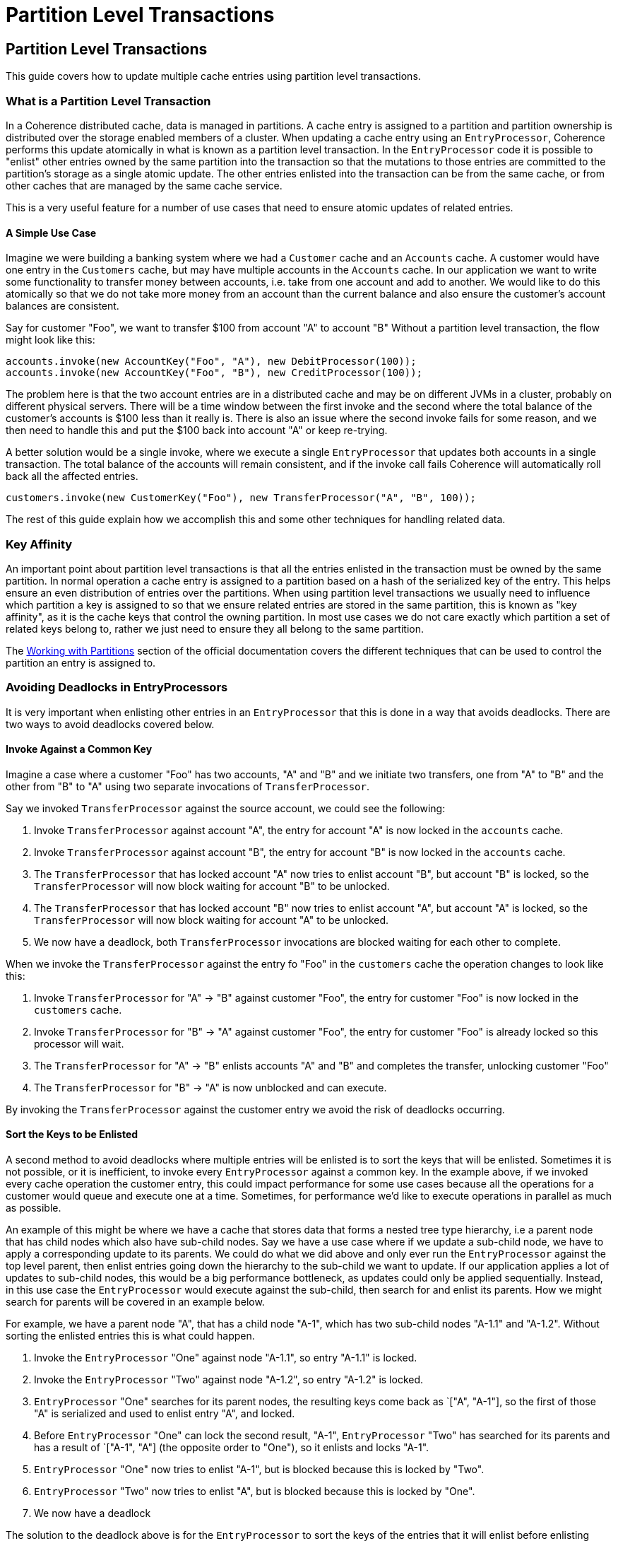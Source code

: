 ///////////////////////////////////////////////////////////////////////////////
    Copyright (c) 2000, 2025, Oracle and/or its affiliates.

    Licensed under the Universal Permissive License v 1.0 as shown at
    https://oss.oracle.com/licenses/upl.
///////////////////////////////////////////////////////////////////////////////
= Partition Level Transactions
:description: Coherence Guides
:keywords: coherence, java, documentation, guides, partition level transactions, partitions

== Partition Level Transactions

This guide covers how to update multiple cache entries using partition level transactions.

=== What is a Partition Level Transaction

In a Coherence distributed cache, data is managed in partitions. A cache entry is assigned to a partition and partition
ownership is distributed over the storage enabled members of a cluster. When updating a cache entry using an
`EntryProcessor`, Coherence performs this update atomically in what is known as a partition level transaction.
In the `EntryProcessor` code it is possible to "enlist" other entries owned by the same partition into the transaction
so that the mutations to those entries are committed to the partition's storage as a single atomic update.
The other entries enlisted into the transaction can be from the same cache, or from other caches that are managed by the
same cache service.

This is a very useful feature for a number of use cases that need to ensure atomic updates of related entries.


==== A Simple Use Case

Imagine we were building a banking system where we had a `Customer` cache and an `Accounts` cache.
A customer would have one entry in the `Customers` cache, but may have multiple accounts in the `Accounts` cache.
In our application we want to write some functionality to transfer money between accounts, i.e. take from one account
and add to another. We would like to do this atomically so that we do not take more money from an account than the
current balance and also ensure the customer's account balances are consistent.

Say for customer "Foo", we want to transfer $100 from account "A" to account "B" Without a partition level
transaction, the flow might look like this:

[source,java]
----
accounts.invoke(new AccountKey("Foo", "A"), new DebitProcessor(100));
accounts.invoke(new AccountKey("Foo", "B"), new CreditProcessor(100));
----

The problem here is that the two account entries are in a distributed cache and may be on different JVMs in a cluster,
probably on different physical servers. There will be a time window between the first invoke and the second where the
total balance of the customer's accounts is $100 less than it really is. There is also an issue where the second invoke
fails for some reason, and we then need to handle this and put the $100 back into account "A" or keep re-trying.

A better solution would be a single invoke, where we execute a single `EntryProcessor` that updates both accounts
in a single transaction. The total balance of the accounts will remain consistent, and if the invoke call fails
Coherence will automatically roll back all the affected entries.

[source,java]
----
customers.invoke(new CustomerKey("Foo"), new TransferProcessor("A", "B", 100));
----

The rest of this guide explain how we accomplish this and some other techniques for handling related data.

=== Key Affinity

An important point about partition level transactions is that all the entries enlisted in the transaction must be
owned by the same partition. In normal operation a cache entry is assigned to a partition based on a hash of the
serialized key of the entry. This helps ensure an even distribution of entries over the partitions.
When using partition level transactions we usually need to influence which partition a key is assigned to so that we
ensure related entries are stored in the same partition, this is known as "key affinity", as it is the cache keys
that control the owning partition. In most use cases we do not care exactly which partition a set of related keys
belong to, rather we just need to ensure they all belong to the same partition.

The https://docs.oracle.com/en/middleware/standalone/coherence/14.1.1.0/develop-applications/working-partitions.html[Working with Partitions]
section of the official documentation covers the different techniques that can be used to control the partition
an entry is assigned to.

=== Avoiding Deadlocks in EntryProcessors

It is very important when enlisting other entries in an `EntryProcessor` that this is done in a way that
avoids deadlocks. There are two ways to avoid deadlocks covered below.

==== Invoke Against a Common Key

Imagine a case where a customer "Foo" has two accounts, "A" and "B" and we initiate two transfers, one from "A" to "B"
and the other from "B" to "A" using two separate invocations of `TransferProcessor`.

Say we invoked `TransferProcessor` against the source account, we could see the following:

1. Invoke `TransferProcessor` against account "A", the entry for account "A" is now locked in the `accounts` cache.
2. Invoke `TransferProcessor` against account "B", the entry for account "B" is now locked in the `accounts` cache.
3. The `TransferProcessor` that has locked account "A" now tries to enlist account "B", but account "B" is locked,
so the `TransferProcessor` will now block waiting for account "B" to be unlocked.
4. The `TransferProcessor` that has locked account "B" now tries to enlist account "A", but account "A" is locked,
so the `TransferProcessor` will now block waiting for account "A" to be unlocked.
5. We now have a deadlock, both `TransferProcessor` invocations are blocked waiting for each other to complete.

When we invoke the `TransferProcessor` against the entry fo "Foo" in the `customers` cache the operation changes
to look like this:

1. Invoke `TransferProcessor` for "A" -> "B" against customer "Foo", the entry for customer "Foo" is now locked in the `customers` cache.
2. Invoke `TransferProcessor` for "B" -> "A" against customer "Foo", the entry for customer "Foo" is already locked so this processor will wait.
3. The `TransferProcessor` for "A" -> "B" enlists accounts "A" and "B" and completes the transfer, unlocking customer "Foo"
4. The `TransferProcessor` for "B" -> "A" is now unblocked and can execute.

By invoking the `TransferProcessor` against the customer entry we avoid the risk of deadlocks occurring.

==== Sort the Keys to be Enlisted

A second method to avoid deadlocks where multiple entries will be enlisted is to sort the keys that will be enlisted.
Sometimes it is not possible, or it is inefficient, to invoke every `EntryProcessor` against a common key.
In the example above, if we invoked every cache operation the customer entry, this could impact performance for some use
cases because all the operations for a customer would queue and execute one at a time.
Sometimes, for performance we'd like to execute operations in parallel as much as possible.



An example of this might be where we have a cache that stores data that forms a nested tree type hierarchy,
i.e a parent node that has child nodes which also have sub-child nodes.
Say we have a use case where if we update a sub-child node, we have to apply a corresponding update to its parents.
We could do what we did above and only ever run the `EntryProcessor` against the top level parent, then enlist entries
going down the hierarchy to the sub-child we want to update. If our application applies a lot of updates to sub-child
nodes, this would be a big performance bottleneck, as updates could only be applied sequentially.
Instead, in this use case the `EntryProcessor` would execute against the sub-child, then search for and enlist its
parents. How we might search for parents will be covered in an example below.

For example, we have a parent node "A", that has a child node "A-1", which has two sub-child nodes "A-1.1" and "A-1.2".
Without sorting the enlisted entries this is what could happen.

1. Invoke the `EntryProcessor` "One" against node "A-1.1", so entry "A-1.1" is locked.
2. Invoke the `EntryProcessor` "Two" against node "A-1.2", so entry "A-1.2" is locked.
3. `EntryProcessor` "One" searches for its parent nodes, the resulting keys come back as `["A", "A-1"],
so the first of those "A" is serialized and used to enlist entry "A", and locked.
4. Before `EntryProcessor` "One" can lock the second result, "A-1", `EntryProcessor` "Two" has searched for its parents
and has a result of `["A-1", "A"] (the opposite order to "One"), so it enlists and locks "A-1".
5. `EntryProcessor` "One" now tries to enlist "A-1", but is blocked because this is locked by "Two".
6. `EntryProcessor` "Two" now tries to enlist "A", but is blocked because this is locked by "One".
7. We now have a deadlock

The solution to the deadlock above is for the `EntryProcessor` to sort the keys of the entries that it will enlist
before enlisting them. The simplest way to do this is to sort the serialized `Binary` keys that will be used to enlist
the entries, because `com.tangosol.util.Binary` implements `Comparable`. The flow then becomes:

1. Invoke the `EntryProcessor` "One" against node "A-1.1", so entry "A-1.1" is locked.
2. Invoke the `EntryProcessor` "Two" against node "A-1.2", so entry "A-1.2" is locked.
3. `EntryProcessor` "One" searches for its parent nodes, the result comes back as `["A", "A-1"]
4. `EntryProcessor` "One" serializes the keys to `Binary` keys sorts them, e.g. in a sorted list or `TreeSet`.
5. `EntryProcessor` "One" now enlists the first sorted key, say it is "A".
6. Before `EntryProcessor` "One" can lock the second result, "A-1", `EntryProcessor` "Two" has searched for its parents
and has a result of `["A-1", "A"] (the opposite order to "One")
7. `EntryProcessor` "Two" serializes the keys to `Binary` keys sorts them.
8. `EntryProcessor` "Two" now enlists the first sorted key, which will also now be "A", but "A" is already locked, so
`EntryProcessor` "Two" is blocked.
9. `EntryProcessor` "One" can now proceed to enlist and lock "A-1", perform its updates of "A" and "A-1", then complete,
unlocking all the entries
10. `EntryProcessor` "Two" can now enist and lock "A-1" and complete its processing.


=== Bank Account Example

For the first example in this guide, we will implement the simple bank account use case described above to transfer
money between two accounts for the same customer.

==== Entity Classes

We will need a few entity classes, a simple `Customer` class and an `Account` class.
We will also create key classes for both of these. We could use a simple class from the JVM for the customer key such
as a `String`, a number or a UUID, but in this case we'll create a custom class.

We need to use key affinity to ensure that the accounts for a customer a located in the same partition as the customer.
To do this we will make the `AccountId` class implement the Coherence `com.tangosol.net.cache.KeyAssociation` interface.
The `getAssociatedKey` method just returns the `customerId` field.

[source,java]
----
@Override
public CustomerId getAssociatedKey()
    {
    return customerId;
    }
----

The full `AccountId` class is shown below:

[source,java]
.src/main/java/com/oracle/coherence/guides/partitions/bank/AccountId.java
----
public class AccountId
        implements ExternalizableLite, PortableObject, KeyAssociation<CustomerId>
    {
    // ----- constructors ---------------------------------------------------

    /**
     * A default no-args constructor required for serialization.
     */
    public AccountId()
        {
        }

    /**
     * Create a {@link AccountId}.
     *
     * @param id  the id of the customer
     */
    public AccountId(CustomerId customerId, String id)
        {
        this.customerId = customerId;
        this.id = id;
        }

    // ----- KeyAssociation methods -----------------------------------------

    @Override
    public CustomerId getAssociatedKey()
        {
        return customerId;
        }

    // ----- accessors ------------------------------------------------------

    /**
     * Return the id.
     *
     * @return  the customer id
     */
    public CustomerId getCustomerId()
        {
        return customerId;
        }

    /**
     * Return the account id.
     *
     * @return  the customer id
     */
    public String getId()
        {
        return id;
        }

    // ----- Object methods -------------------------------------------------

    // Coherence key classes must properly implement equals() using
    // all the fields in the class
    @Override
    public boolean equals(Object o)
        {
        if (this == o)
            {
            return true;
            }
        if (o == null || getClass() != o.getClass())
            {
            return false;
            }
        AccountId accountId = (AccountId) o;
        return Objects.equals(customerId, accountId.customerId) && Objects.equals(id, accountId.id);
        }

    // Coherence key classes must properly implement hashCode() using
    // all the fields in the class
    @Override
    public int hashCode()
        {
        return Objects.hash(customerId, id);
        }

    // ----- ExternalizableLite methods -------------------------------------

    @Override
    public void readExternal(DataInput in) throws IOException
        {
        customerId = ExternalizableHelper.readObject(in);
        id = ExternalizableHelper.readSafeUTF(in);
        }

    @Override
    public void writeExternal(DataOutput out) throws IOException
        {
        ExternalizableHelper.writeObject(out, customerId);
        ExternalizableHelper.writeSafeUTF(out, id);
        }

    // ----- PortableObject methods -----------------------------------------

    @Override
    public void readExternal(PofReader in) throws IOException
        {
        customerId = in.readObject(0);
        id = in.readString(1);
        }

    @Override
    public void writeExternal(PofWriter out) throws IOException
        {
        out.writeObject(0, customerId);
        out.writeString(1, id);
        }

    // ----- data members ---------------------------------------------------

    /**
     * The id of the customer.
     */
    private CustomerId customerId;

    /**
     * The id of the account.
     */
    private String id;
    }
----

==== The Transfer EntryProcessor

Now we know customers and accounts are co-located we can write the `TransferProcessor`.

[source,java]
.src/main/java/com/oracle/coherence/guides/partitions/bank/TransferProcessor.java
----
public class TransferProcessor
        extends AbstractEvolvable
        implements InvocableMap.EntryProcessor<CustomerId, Customer, Void>,
                   ExternalizableLite, PortableObject
    {
    }
----

The generic parameters for the `TransferProcessor` are `<CustomerId, Customer, Void>` because the processor will be
invoked against the customers cache, which has a key of `CustomerId` and a value of `Customer`.
In this case we do not return a result from the processor, so its return type is `Void`.

The `process` method would look like this (with comments to explain the code):

[source,java]
----
    @Override
    @SuppressWarnings("unchecked")
    public Void process(InvocableMap.Entry<CustomerId, Customer> entry)
        {
        // Convert the entry to a BinaryEntry
        BinaryEntry<CustomerId, Customer> binaryEntry = entry.asBinaryEntry();
        // Obtain the backing map manager context
        BackingMapManagerContext context = binaryEntry.getContext();

        // Obtain the converter to use to convert the account identifiers
        // into Coherence internal serialized binary format
        // It is important to use the correct key converter for this conversion
        Converter<AccountId, Binary> keyConverter = context.getKeyToInternalConverter();

        // Obtain the backing map context for the accounts cache
        BackingMapContext accountsContext = context.getBackingMapContext("accounts");

        // Convert the source account id to a binary key and obtain the cache entry for the source account
        Binary sourceKey = keyConverter.convert(sourceAccount);
        InvocableMap.Entry<AccountId, Account> sourceEntry = accountsContext.getBackingMapEntry(sourceKey);
        // Convert the destination account id to a binary key and obtain the cache entry for the destination account
        Binary destinationKey = keyConverter.convert(destinationAccount);
        InvocableMap.Entry<AccountId, Account> destinationEntry = accountsContext.getBackingMapEntry(destinationKey);

        // adjust the values for the two accounts
        Account sourceAccount = sourceEntry.getValue();
        sourceAccount.adjustBalance(amount.negate());
        // set the updated source account back into the entry so that the cache is updated
        sourceEntry.setValue(sourceAccount);

        Account destinationAccount = destinationEntry.getValue();
        destinationAccount.adjustBalance(amount);
        // set the updated destination account back into the entry so that the cache is updated
        destinationEntry.setValue(destinationAccount);

        return null;
        }
----

[NOTE]
====
You must remember to call `setValue()` on the entries that have been updated passing in the updated values so that
Coherence knows to update the underlying cache entry. Just mutating the value returned from `entry.getValue()`
will not cause a cache update.
====

In the call to `BackingMapContext accountsContext = context.getBackingMapContext("accounts");` better coding practice
would be to have a common set of a static constants for the cache names in our application code instead of using
hard coded string values.

=== Hierarchical Data Example

Using key affinity for hierarchical data can work, but may not always be advisable.
If you have a lot of parent nodes and the hierarchies are small, i.e. a parent only has a small number of children,
and they have a small number of children, that would be workable in Coherence.
You would have a lot of small trees distributed over the cluster os storage enabled members.
If there was only a small number of parents, then there would only be a small number of trees, and hence those would
all live on only a small number of members of the cluster, the remaining members would hold no data.
This would mean some JVMs would be using a lot more heap to hold data than others.
If some trees had a lot more nodes that others, this would also mean the JVMs holding the larger trees would be using
more heap than others in the cluster.

So, the rule for storing hierarchical data with key affinity is lots of small trees is better.

==== Entity Classes

In this example the data model is a bookseller, with a lot of books.
We have a cache holding sales for books by region, where the region forms a hierarchy, e.g. "World", "Continent",
and "Country". We might have data like this:

[source]
----
- "The Great Gatsby", "World", 26
  - "The Great Gatsby", "North America", 22
    - "The Great Gatsby", "US", 19
    - "The Great Gatsby", "Canada", 3
  - "The Great Gatsby", "Europe", 4
    - "The Great Gatsby", "France", 1
    - "The Great Gatsby", "UK", 3
----

The key class might look like this:

[source,java]
.src/main/java/com/oracle/coherence/guides/partitions/books/SalesId.java
----
public class SalesId
        implements ExternalizableLite, PortableObject, KeyAssociation<String>
    {
    // ----- constructors ---------------------------------------------------

    /**
     * A default no-args constructor required for serialization.
     */
    public SalesId()
        {
        }

    /**
     * Create a sales identifier.
     *
     * @param bookId            the book identifier
     * @param regionCode        the region identifier
     * @param parentRegionCode  the parent region identifier, or {@code null}
     *                          if this is a top level region
     */
    public SalesId(String bookId, String regionCode, String parentRegionCode)
        {
        this.bookId = bookId;
        this.regionCode = regionCode;
        this.parentRegionCode = parentRegionCode;
        }

    // ----- KeyAssociation methods -----------------------------------------

    @Override
    public String getAssociatedKey()
        {
        return bookId;
        }

    // ----- accessors ------------------------------------------------------

    /**
     * Return the book identifier.
     *
     * @return the book identifier
     */
    public String getBookId()
        {
        return bookId;
        }

    /**
     * Return the region identifier.
     *
     * @return the region identifier
     */
    public String getRegionCode()
        {
        return regionCode;
        }

    /**
     * Return the parent region identifier, or {@code null}
     * if this is a top level region.
     *
     * @return the parent region identifier, or {@code null}
     *         if this is a top level region
     */
    public String getParentRegionCode()
        {
        return parentRegionCode;
        }

    // ----- Object methods -------------------------------------------------

    // Coherence key classes must properly implement hashCode() using
    // all the fields in the class
    @Override
    public boolean equals(Object o)
        {
        if (this == o)
            {
            return true;
            }
        if (o == null || getClass() != o.getClass())
            {
            return false;
            }
        SalesId salesId = (SalesId) o;
        return Objects.equals(bookId, salesId.bookId)
                && Objects.equals(regionCode, salesId.regionCode)
                && Objects.equals(parentRegionCode, salesId.parentRegionCode);
        }

    // Coherence key classes must properly implement hashCode() using
    // all the fields in the class
    @Override
    public int hashCode()
        {
        return Objects.hash(bookId, regionCode, parentRegionCode);
        }

    // serialization methods omitted...

    // ----- data members ---------------------------------------------------

    /**
     * The identifier for the ook
     */
    private String bookId;

    /**
     * The region code for the sales data.
     */
    private String regionCode;

    /**
     * The parent region code, or {@code null} if this is a top level region.
     */
    private String parentRegionCode;
    }
----

The `SalesId` class uses the `bookId` as the associated key so that all sales for a book are co-located
in a single partition.
The `SalesId` has a reference to the parent region, for example the parent of the region "France", is "Europe"
and the parent of "Europe" is "World".

We can also create a simple `BookSales` class to hold the sales information for a book, we might hold sales for e-books,
audiobooks and paper books. We can add methods on the `BookSales` class to get, set and increment the different sales
numbers.

==== The Increment Sales EntryProcessor

Now we have some entity classes to hold the sales data we can create an `EntryProcessor` that will update
the sales for a book. The operation of the `EntryProcessor` would be the following.

* The `EntryProcessor` has parameters for the additional sales in each category, paper book, e-book and audiobook for a region.
* The `EntryProcessor` is invoked against the `SalesId` to be updated
* The `EntryProcessor` updates the sales data for the region
* The `EntryProcessor` then finds the parent regions in the hierarchy and updates them

The `EntryProcessor` class might look like the code below. The `process()` method is empty and will be
completed in the next section.

[source,java]
.src/main/java/com/oracle/coherence/guides/partitions/books/IncrementSalesProcessor.java
----
public class IncrementSalesProcessor
        extends AbstractEvolvable
        implements InvocableMap.EntryProcessor<SalesId, BookSales, Void>,
                   ExternalizableLite, PortableObject
    {
    // ----- constructors ---------------------------------------------------

    /**
     * Default no-args constructor required for serialization.
     */
    public IncrementSalesProcessor()
        {
        }

    /**
     * Create a {@link IncrementSalesProcessor}.
     *
     * @param eBook  the e-book sales
     * @param audio  the audiobook sales
     * @param paper  the paper book sales
     */
    public IncrementSalesProcessor(long eBook, long audio, long paper)
        {
        this.eBook = eBook;
        this.audio = audio;
        this.paper = paper;
        }

    // ----- EntryProcessor methods -----------------------------------------

    @Override
    public Void process(InvocableMap.Entry<CustomerId, Customer> entry)
        {
        return null;
        }

    // ----- serialization methods ------------------------------------------

    @Override
    public int getImplVersion()
        {
        return IMPLEMENTATION_VERSION;
        }

    @Override
    public void readExternal(DataInput in) throws IOException
        {
        eBook = in.readLong();
        audio = in.readLong();
        paper = in.readLong();
        }

    @Override
    public void writeExternal(DataOutput out) throws IOException
        {
        out.writeLong(eBook);
        out.writeLong(audio);
        out.writeLong(paper);
        }

    @Override
    public void readExternal(PofReader in) throws IOException
        {
        eBook = in.readLong(0);
        audio = in.readLong(1);
        paper = in.readLong(2);
        }

    @Override
    public void writeExternal(PofWriter out) throws IOException
        {
        out.writeLong(0, eBook);
        out.writeLong(1, audio);
        out.writeLong(2, paper);
        }

    // ----- data members ---------------------------------------------------

    /**
     * The evolvable POF implementation version of this class.
     */
    public static final int IMPLEMENTATION_VERSION = 1;

    /**
     * The number of e-books sold.
     */
    private long eBook;

    /**
     * The number of audiobooks sold.
     */
    private long audio;

    /**
     * The number of paper sold.
     */
    private long paper;
    }
----

In the `IncrementSalesProcessor` we can start to create the `process` method to update the sales data in the entry that
the `IncrementSalesProcessor` will be invoked on, as shown below:

[source,java]
.src/main/java/com/oracle/coherence/guides/partitions/books/IncrementSalesProcessor.java
----
@Override
@SuppressWarnings("unchecked")
public Void process(InvocableMap.Entry<SalesId, BookSales> entry)
    {
    // Obtain a BinaryEntry from the entry being processes
    BinaryEntry<SalesId, BookSales> binaryEntry = entry.asBinaryEntry();

    // update the entry sales data
    BookSales sales;
    if (entry.isPresent())
        {
        // the parent entry is present
        sales = entry.getValue();
        }
    else
        {
        // The parent entry is not present, so set a new BookSales value
        sales = new BookSales();
        }

    sales.incrementEBookSales(eBook);
    sales.incrementAudioSales(audio);
    sales.incrementPaperSales(paper);
    // set the updated sale value back into the entry so that Coherence updates the cache
    entry.setValue(sales);

    // Obtain a sorted set of the Binary keys of the parents of the entry being processed

    // We do not need to return anything
    return null;
    }
----


==== Partition Local Queries

One of the functions of the `IncrementSalesProcessor` class that is missing from the process method above
is to update the parent regions in the hierarchy.
When the entry processor is invoked against an entry, we do not have the full key for the parent entry, we only know the
book and region. This means we cannot just enlist the entry based on a key, as we do not know the key.
The solution to this is to perform a query to locate the parent, as we know the parent will be in the same partition,
as it has the same book id.

The entry that is passed to the `process` method can be turned into a `BinaryEntry` and from this we can obtain the
cache's backing map. The backing map in Coherence is the actual `Map` instance that holds the data for the partition.
This is typically serialized binary data. So even if the generics for the entry are real types (in this case the
`SalesId` and `BookSales` classes) the backing map keys and values will be `Binary` instances.

The two lines below show how to convert the entry passed to the process method into a `BinaryEntry`.

[source,java]
----
BinaryEntry<SalesId, BookSales> binaryEntry = entry.asBinaryEntry();
BackingMapContext backingMapContext = binaryEntry.getBackingMapContext();
----

Now we have the `BackingMapContext` we can write some additional methods to search for the parents of the entry
being processed.

==== Querying a Binary Backing Map

When inside an entry processor or aggregator, the backing map of a cache is of the type `Map<Binary, Binary>`,
because the backing map holds the serialized cache data.
The simplest way to query the backing map is to use normal Coherence `Filter` classes, which typically take
a `ValueExtractor` to extract the field to be tested in the filter.

We could write a `ValueExtractor` that can deserialize the `Binary` key or value and extract the required field,
and that would work fine. But, we can be a bit smarter here, so that we can utilize any indexes that may exist
on the cache. If we wrote a custom binary extractor, that in this example extracted the `bookId` from the key,
and then created in index on that, we would need to create a second index for any normal cache queries that used
the `bookId`. It would be far better to be able to just create a single index.

In this example we create a special wrapper class named `BinaryValueExtractor` that will extract values
from a serialized `Binary` using a wrapped `ValueExtractor`.
When the `BinaryValueExtractor` is used in a `Filter` that may use an index, we want the index lookup to
retrieve any index created by the wrapped extractor, and to do this the `BinaryValueExtractor.getCanonicalName()` method
will return the same value as the delegate `ValueExtractor`.

[source,java]
.src/main/java/com/oracle/coherence/guides/partitions/books/BinaryValueExtractor.java
----
public class BinaryValueExtractor<T, E>
        implements ValueExtractor<Binary, E>
    {
    /**
     * Create a {@link BinaryValueExtractor}.
     *
     * @param delegate   the extractor to delegate to
     * @param converter  the {@link Converter} to convert the {@link Binary} value
     *                   to a value to pass to the delegate {@link ValueExtractor}
     */
    public BinaryValueExtractor(ValueExtractor<T, E> delegate, Converter<Binary, T> converter)
        {
        m_delegate  = delegate;
        m_converter = converter;
        }

    // ----- ValueExtractor -------------------------------------------------

    @Override
    public E extract(Binary target)
        {
        T value = m_converter.convert(target);
        return m_delegate.extract(value);
        }

    @Override
    public int getTarget()
        {
        return m_delegate.getTarget();
        }

    @Override
    public String getCanonicalName()
        {
        return m_delegate.getCanonicalName();
        }

    // ----- helper methods -------------------------------------------------

    /**
     * A factory method to create a {@link BinaryValueExtractor}.
     *
     * @param delegate   the extractor to delegate to
     * @param converter  the {@link Converter} to convert the {@link Binary} value
     *                   to a value to pass to the delegate {@link ValueExtractor}
     *
     * @return the {@link BinaryValueExtractor} that will extract from a {@link Binary} value
     *
     * @param <T>  the underlying type to extract from after being deserialized
     * @param <E>  the type of the extracted value
     */
    public static <T, E> ValueExtractor<Binary, E> of(ValueExtractor<T, E> delegate, Converter<Binary, T> converter)
        {
        return new BinaryValueExtractor<>(delegate, converter);
        }

    // ----- data members ---------------------------------------------------

    /**
     * The delegate {@link ValueExtractor}.
     */
    private final ValueExtractor<T, E> m_delegate;

    /**
     * The {@link Converter} to convert the {@link Binary} value
     * to a value to pass to the delegate {@link ValueExtractor}
     */
    private final Converter<Binary, T> m_converter;
    }
----

We can now use the `BinaryValueExtractor` in a `Filter` inside an entry processor or aggregator.
For example the code below creates an `EqualsFilter` that can execute against the binary backing map.
The filter will match any entry in the backing map that has a key (`SalesId`) where the `getBookId()` method returns "Foo":

[source,java]
----
Filter<?> filter = Filters.equal(BinaryValueExtractor.of(SalesId::getBookId, converter).fromKey(), "Foo");
----

Outside an entry processor or aggregator, the same query using the normal cache API would be:

[source,java]
----
Filter<?> filter = Filters.equal(ValueExtractor.of(SalesId::getBookId, converter).fromKey(), "Foo");
----

If we want to make the filter more efficient in both cases, we would create an index on the cache as normal
using the normal non-binary extractor:

[source,java]
----
NamedCache<SalesId, BookSales> cache = session.getCache("book-sales");
cache.addIndex(ValueExtractor.of(SalesId::getBookId).fromKey());
----

[NOTE]
====
The `BinaryValueExtractor` is intentionally not serializable as it is not meant ot be used in normal filter queries.
====

==== Finding the Book Sales parent

The method below shows how to use the `BinaryValueExtractor` in filters to query the cache backing map,
in this case to obtain the single parent entry, but it may be used in other use-cases to query for multiple entries.

[source,java]
.src/main/java/com/oracle/coherence/guides/partitions/books/IncrementSalesProcessor.java
----
private Map.Entry<SalesId, BookSales> getParent(SalesId id, BackingMapContext backingMapContext)
    {
    ObservableMap<Binary, Binary> backingMap = backingMapContext.getBackingMap();
    Map<ValueExtractor, MapIndex> indexMap = backingMapContext.getIndexMap();
    String bookId = id.getBookId();
    String region = id.getParentRegionCode();

    Filter<?> filter = Filters.equal(BinaryValueExtractor.of(SalesId::getBookId, converter).fromKey(), bookId)
                           .and(Filters.equal(BinaryValueExtractor.of(SalesId::getRegionCode, converter).fromKey(), region));

    Set<Map.Entry<Binary, Binary>> setEntries = InvocableMapHelper.query(backingMap, indexMap, filter, true, false, null);

    // there should only ever be zero or one matching entry
    return setEntries.stream()
            .findFirst()
            .orElse(null);
    }
----

The code above works as follows:
* Obtain the backing map from the backing map context
* Obtain the map of indexes present on the cache
* Obtain the bookId and region for the parent entry we want to find
* Create a Coherence `Filter` that will query the baking map keys for a matching entry.
* Execute the query on the backing map using Coherence's `InvocableMapHelper` utility class
* There should only be a single matching entry (or maybe no match) so extract the first entry from the query results and return it

[NOTE]
====
Accessing the backing map using `backingMapContext.getBackingMap()` is marked as deprecated.
The main reason for the deprecation is to discourage direct use of the backing map in application code.
Direct manipulation of the data in the backing map by application code is dangerous and could result in corruption of the cache.

In this use-case there is currently no alternative API to perform a partition local query, but as we are only reading
data from the map it is safe. The contents of the map may be changed by other threads that are executing Coherence requests
on the same partition while the query is in progress. This means that any result returned by a query should be considered
transitive, just like any query results from an active cache.
====

Now we have a method that can obtain the parent entry for a `SalesId` key we can write another utility method that
will obtain all the parent keys in the hierarchy for a given `SalesId`.
As already mentioned above, we will sort this set of keys so that when the entries are enlisted we avoid deadlocks.

[source,java]
.src/main/java/com/oracle/coherence/guides/partitions/books/IncrementSalesProcessor.java
----
private SortedSet<Binary> getParentKeys(SalesId key, BackingMapContext backingMapContext)
    {
    TreeSet<Binary> parents = new TreeSet<>();
    Converter<Binary, SalesId> converter = backingMapContext.getManagerContext().getKeyFromInternalConverter();

    Map.Entry<Binary, Binary> parent = getParent(key, backingMapContext);
    while (parent != null)
        {
        Binary binaryKey = parent.getKey();
        parents.add(binaryKey);
        key = converter.convert(binaryKey);
        parent = getParent(key, backingMapContext);
        }

    return parents;
    }
----

With the additional methods above, we can now complete the `process` method in the `IncrementSalesProcessor` class
as shown below.

[source,java]
.src/main/java/com/oracle/coherence/guides/partitions/books/IncrementSalesProcessor.java
----
public Void process(InvocableMap.Entry<SalesId, BookSales> entry)
    {
    // update the entry sales data
    BookSales sales;
    if (entry.isPresent())
        {
        // the entry is present
        sales = entry.getValue();
        }
    else
        {
        // The parent entry is not present, so create a new BookSales value
        sales = new BookSales();
        }

    sales.incrementEBookSales(eBook);
    sales.incrementAudioSales(audio);
    sales.incrementPaperSales(paper);
    // set the updated sale value back into the entry so that Coherence updates the cache
    entry.setValue(sales);

    // Obtain a BinaryEntry from the entry being processes
    BinaryEntry<SalesId, BookSales> binaryEntry = entry.asBinaryEntry();
    // Obtain the BackingMapContext for the entry
    BackingMapContext backingMapContext = binaryEntry.getBackingMapContext();
    // Obtain a sorted set of the Binary keys of the parents of the entry being processed
    SortedSet<Binary> parentKeys = getParentKeys(entry.getKey(), backingMapContext);

    // Iterate over the parent keys, enlisting and updating each parent entry
    for (Binary binaryKey : parentKeys)
        {
        InvocableMap.Entry<SalesId, BookSales> parentEntry = backingMapContext.getBackingMapEntry(binaryKey);
        if (parentEntry.isPresent())
            {
            // the parent entry is present
            sales = parentEntry.getValue();
            }
        else
            {
            // The parent entry is not present, so create a new BookSales value
            sales = new BookSales();
            }
        // update the parent sales data
        sales.incrementEBookSales(eBook);
        sales.incrementAudioSales(audio);
        sales.incrementPaperSales(paper);
        // set the updated sale value back into the entry so that Coherence updates the cache
        parentEntry.setValue(sales);
        }

    return null;
    }
----


==== Using Indexes in Queries

In the code above that queries the backing map, the actual query call looks like this:

[source,java]
----
Set<Map.Entry<SalesId, BookSales>> setEntries = InvocableMapHelper.query(map, indexMap, filter, true, false, null);
----

You can see that the second parameter is a `Map` of indexes, which is obtained from the `BackingMapContext` by
calling `backingMapContext.getIndexMap()`.
This `Map` is the map of indexes that have been added to the cache by calls to one of the `NamedCache.addIndex()`
methods. Using the cache indexes in this way can make a big difference to the speed and efficiently of the query execution.

In the example above the `Filter` for the query is created like this:

[source,java]
----
Filter<?> filter = Filters.equal(ValueExtractor.of(SalesId::getBookId).fromKey(), bookId)
                       .and(Filters.equal(ValueExtractor.of(SalesId::getRegionCode).fromKey(), region));
----

The `Filter` is an "and" filter which uses two `ValueExtractor` instances:

[source,java]
----
ValueExtractor.of(SalesId::getBookId).fromKey()
ValueExtractor.of(SalesId::getRegionCode).fromKey()
----

If we create indexes on the cache using the same extractors, then the query will be much faster:

[source,java]
----
NamedCache<SalesId, BookSales> cache = session.getCache("book-sales");
cache.addIndex(ValueExtractor.of(SalesId::getBookId).fromKey());
cache.addIndex(ValueExtractor.of(SalesId::getRegionCode).fromKey());
----

==== Using Indexes Directly

The example above uses the indexes to improve query performance, but in this case as we are querying for the keys,
we could have just used the indexes directly in the `IncrementSalesProcessor` instead of querying the backing map.
If we know that our application has always created the required indexes before invoking the `IncrementSalesProcessor`
we can simplify the code and not bother executing a query at all.

We could change the `getParentKeys` method to use indexes directly:

[source,java]
.src/main/java/com/oracle/coherence/guides/partitions/books/IncrementSalesProcessor.java
----
private SortedSet<Binary> getParentKeys(SalesId key, BackingMapContext backingMapContext)
    {
    BackingMapManagerContext managerContext = backingMapContext.getManagerContext();
    Converter<Binary, SalesId> converter = managerContext.getKeyFromInternalConverter();
    Map<ValueExtractor, MapIndex> indexMap = backingMapContext.getIndexMap();

    // Get the two indexes from the index Map
    MapIndex indexBookId = indexMap.get(ValueExtractor.of(SalesId::getBookId).fromKey());
    Map<String, Set<Binary>> indexBookIdContents = indexBookId.getIndexContents();
    MapIndex indexRegion = indexMap.get(ValueExtractor.of(SalesId::getRegionCode).fromKey());
    Map<String, Set<Binary>> indexRegionContents = indexRegion.getIndexContents();

    // Obtain the set of Binary keys that have the required BookId
    Set<Binary> setBookId = indexBookIdContents.get(key.getBookId());

    SortedSet<Binary> parents = new TreeSet<>();

    SalesId parent = key;
    while (parent != null)
        {
        String region = parent.getParentRegionCode();
        if (region == null)
            {
            // we're finished, the key has no parent region
            break;
            }
        // Obtain the set of Binary keys that have the parent region
        // and wrap them in a SubSet, so we do not mutate the real set
        Set<Binary> setRegion = new SubSet<>(indexBookIdContents.get(key.getBookId()));
        // remove any values from the set that are not in the BookId key set
        setRegion.retainAll(setBookId);
        // setRegion "should" now contain zero or one entry
        Binary binaryKey = setRegion.stream().findFirst().orElse(null);
        if (binaryKey == null)
            {
            // we're finished, there was no parent
            break;
            }
        // add the parent to the result set
        parents.add(binaryKey);
        // set the next parent
        parent = converter.convert(binaryKey);
        }

    return parents;
    }
----

[WARNING]
====
When directly accessing the backing map or the index map inside an entry processor` or an aggregator in Coherence,
you should never mutate these structures directly from application code. They should be treated as read-only resources.
====













